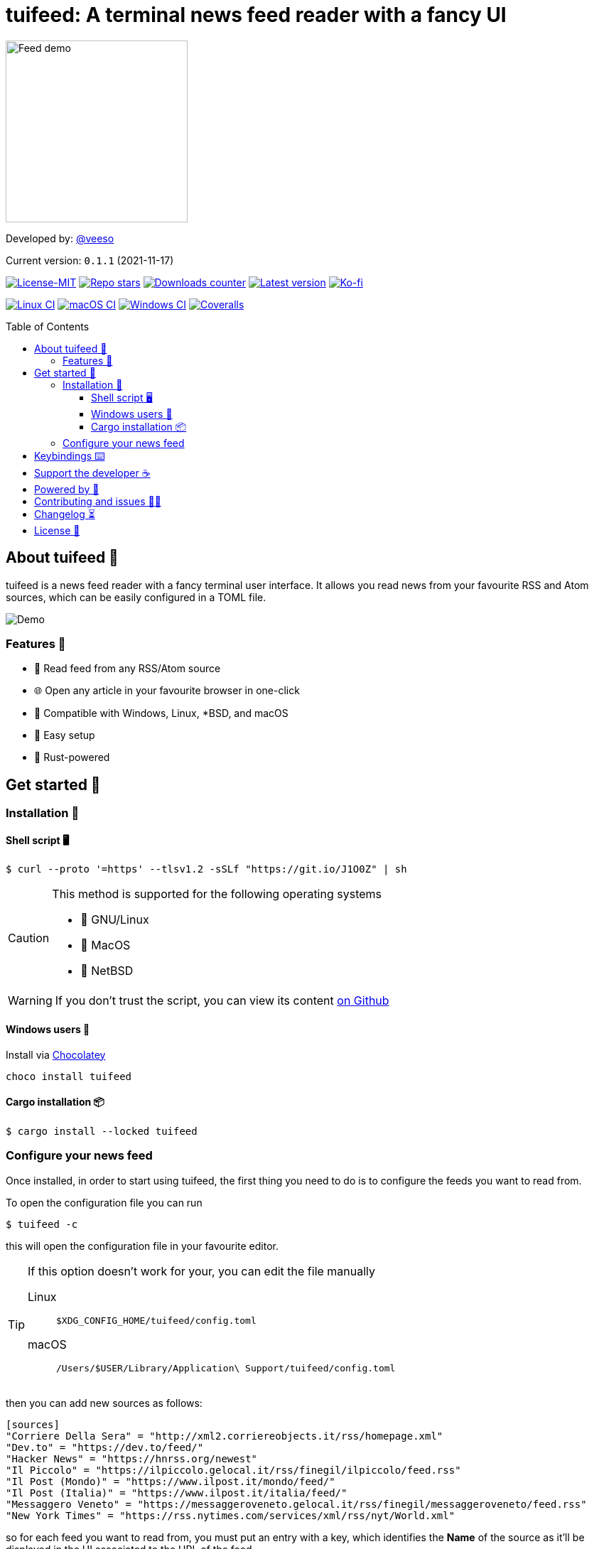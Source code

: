 = tuifeed: A terminal news feed reader with a fancy UI
:toc: preamble
:toclevels: 3
ifdef::env-github[]
:tip-caption: :bulb:
:caution-caption: :warning:
:warning-caption: :stop_sign:
endif::[]

image::./docs/images/tuifeed.svg[Feed demo,256,256]

Developed by: https://veeso.github.io/[@veeso]

Current version: `0.1.1` (2021-11-17)

:img-shields: image:https://img.shields.io
:crates-io: https://crates.io/crates/tuifeed
:github: https://github.com/veeso/tuifeed
:github-actions: {github}/actions
:github-workflows: image:{github}/workflows

// Meta badges
https://opensource.org/licenses/MIT[{img-shields}/badge/License-MIT-teal.svg[License-MIT]]
{github}/stargazers[{img-shields}/github/stars/veeso/tuifeed.svg[Repo stars]]
{crates-io}[{img-shields}/crates/d/tuifeed.svg[Downloads counter]]
{crates-io}[{img-shields}/crates/v/tuifeed.svg[Latest version]]
https://ko-fi.com/veeso[{img-shields}/badge/donate-ko--fi-red[Ko-fi]]

// CI status badges
{github-actions}[{github-workflows}/Linux/badge.svg[Linux CI]]
{github-actions}[{github-workflows}/MacOS/badge.svg[macOS CI]]
{github-actions}[{github-workflows}/Windows/badge.svg[Windows CI]]
https://coveralls.io/github/veeso/tuifeed[image:https://coveralls.io/repos/github/veeso/tuifeed/badge.svg[Coveralls]]

== About tuifeed 📰

tuifeed is a news feed reader with a fancy terminal user interface. It allows you read news from your favourite RSS and Atom sources, which can be easily configured in a TOML file.

image::./docs/images/demo.gif[Demo]

=== Features 🎁

- 📰 Read feed from any RSS/Atom source
- 🌐 Open any article in your favourite browser in one-click
- 🐧 Compatible with Windows, Linux, *BSD, and macOS
- 🤖 Easy setup
- 🦀 Rust-powered

== Get started 🏁

=== Installation 🚀

==== Shell script 🖥️

[source,console]
----
$ curl --proto '=https' --tlsv1.2 -sSLf "https://git.io/J1O0Z" | sh
----

[CAUTION]
====
.This method is supported for the following operating systems
- 🐧 GNU/Linux
- 🍎 MacOS
- 🚩 NetBSD
====

WARNING: If you don't trust the script, you can view its content https://github.com/veeso/tuifeed/blob/main/install.sh[on Github]

==== Windows users 🍫

.Install via https://chocolatey.org/[Chocolatey]
[source,ps1]
----
choco install tuifeed
----

==== Cargo installation 📦

[source,console]
----
$ cargo install --locked tuifeed
----

=== Configure your news feed

Once installed, in order to start using tuifeed, the first thing you need to do is to configure the feeds you want to read from.

To open the configuration file you can run

[source,console]
----
$ tuifeed -c
----

this will open the configuration file in your favourite editor.

[TIP]
====
.If this option doesn't work for your, you can edit the file manually
Linux:: `$XDG_CONFIG_HOME/tuifeed/config.toml`
macOS:: `/Users/$USER/Library/Application\ Support/tuifeed/config.toml`
====

then you can add new sources as follows:

[source,toml]
----
[sources]
"Corriere Della Sera" = "http://xml2.corriereobjects.it/rss/homepage.xml"
"Dev.to" = "https://dev.to/feed/"
"Hacker News" = "https://hnrss.org/newest"
"Il Piccolo" = "https://ilpiccolo.gelocal.it/rss/finegil/ilpiccolo/feed.rss"
"Il Post (Mondo)" = "https://www.ilpost.it/mondo/feed/"
"Il Post (Italia)" = "https://www.ilpost.it/italia/feed/"
"Messaggero Veneto" = "https://messaggeroveneto.gelocal.it/rss/finegil/messaggeroveneto/feed.rss"
"New York Times" = "https://rss.nytimes.com/services/xml/rss/nyt/World.xml"
----

so for each feed you want to read from, you must put an entry with a key, which identifies the **Name** of the source as it'll be displayed in the UI associated to the URL of the feed.
  
[TIP]
====
If you want to use special characters in TOML you can quote the key name:
`"Il Post (Mondo)" = "https://www.ilpost.it/mondo/feed/"`
====

Once you're done with configuration, save, close and enjoy tuifeed 😄

== Keybindings ⌨️

[cols=3*]
|===
| Key                         | Where                          | Description

| Tab, Right                  | Feed list                      | Move to article list
| Up, Down, PageUp, PageDown  | Feed list, article list        | Scroll up/down in list
| Home, End                   | Feed list, article list        | Go to the beginning/end of the list
| R                           | Feed list                      | Reload selected source
| CTRL+R                      | Feed list                      | Reload all sources
| Tab, Left                   | Article list                   | Move to feed list
| Right                       | Article list                   | Move to article summary
| Left                        | Article summary                | Move to article list
| Up, Down, PageUp, PageDown  | Article summary                | Scroll up/down in summary
| Home, End                   | Article summary                | Go to the beginning/end of summary
| Enter                       | Article summary, article link  | Open selected article url in your favourite browser
| Esc                         | *                              | Quit tuifeed
|===

== Support the developer ☕

If you like tuifeed and you're grateful for the work I've done, please consider a little donation 🥳

You can make a donation with one of these platforms::
* https://ko-fi.com/veeso[image:https://img.shields.io/badge/Ko--fi-F16061?style=for-the-badge&logo=ko-fi&logoColor=white[ko-fi]]
* https://www.paypal.me/chrisintin[image:https://img.shields.io/badge/PayPal-00457C?style=for-the-badge&logo=paypal&logoColor=white[PayPal]]

== Powered by 💪

- https://github.com/crossterm-rs/crossterm[crossterm]
- https://github.com/feed-rs/feed-rs[feed-rs]
- https://github.com/veeso/tui-realm[tui-realm]
- https://github.com/fdehau/tui-rs[tui-rs]
- https://github.com/algesten/ureq[ureq]

== Contributing and issues 🤝🏻

Contributions, bug reports, new features and questions are welcome! 😉
If you have any question or concern, or you want to suggest a new feature, or you want just want to improve tuifeed, feel free to open an issue or a PR.

Please follow link:./CONTRIBUTING.md[our contributing guidelines]

== Changelog ⏳

View tuifeed's link:CHANGELOG.md[CHANGELOG].

== License 📃

tuifeed is licensed under the MIT license. View entire link:./LICENSE[LICENSE].
